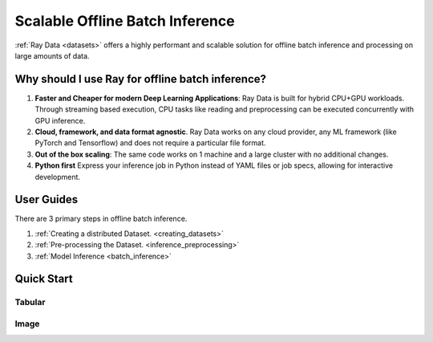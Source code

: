 Scalable Offline Batch Inference
================================
:ref:`Ray Data <datasets>` offers a highly performant and scalable solution for offline batch inference and processing on large amounts of data. 

Why should I use Ray for offline batch inference?
-------------------------------------------------
1. **Faster and Cheaper for modern Deep Learning Applications**: Ray Data is built for hybrid CPU+GPU workloads. Through streaming based execution, CPU tasks like reading and preprocessing can be executed concurrently with GPU inference.
2. **Cloud, framework, and data format agnostic**. Ray Data works on any cloud provider, any ML framework (like PyTorch and Tensorflow) and does not require a particular file format.
3. **Out of the box scaling**: The same code works on 1 machine and a large cluster with no additional changes.
4. **Python first** Express your inference job in Python instead of YAML files or job specs, allowing for interactive development.

User Guides
-----------
There are 3 primary steps in offline batch inference.

1. :ref:`Creating a distributed Dataset. <creating_datasets>`
2. :ref:`Pre-processing the Dataset. <inference_preprocessing>`
3. :ref:`Model Inference <batch_inference>`



Quick Start
-----------

Tabular
~~~~~~~

.. tabbed:: Pytorch

    .. literalinclude:: doc_code/pytorch_tabular_batch_prediction.py
        :language: python

.. tabbed:: Tensorflow

    .. literalinclude:: doc_code/tf_tabular_batch_prediction.py
        :language: python

Image
~~~~~

.. tabbed:: Pytorch

    .. literalinclude:: doc_code/torch_image_batch_pretrained.py
        :language: python